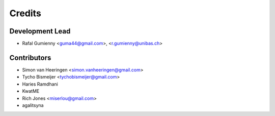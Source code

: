 =======
Credits
=======

Development Lead
----------------

* Rafal Gumienny <guma44@gmail.com>, <r.gumienny@unibas.ch>

Contributors
------------

* Simon van Heeringen <simon.vanheeringen@gmail.com>
* Tycho Bismeijer <tychobismeijer@gmail.com>
* Haries Ramdhani
* KwatME
* Rich Jones <miserlou@gmail.com>
* agalitsyna
